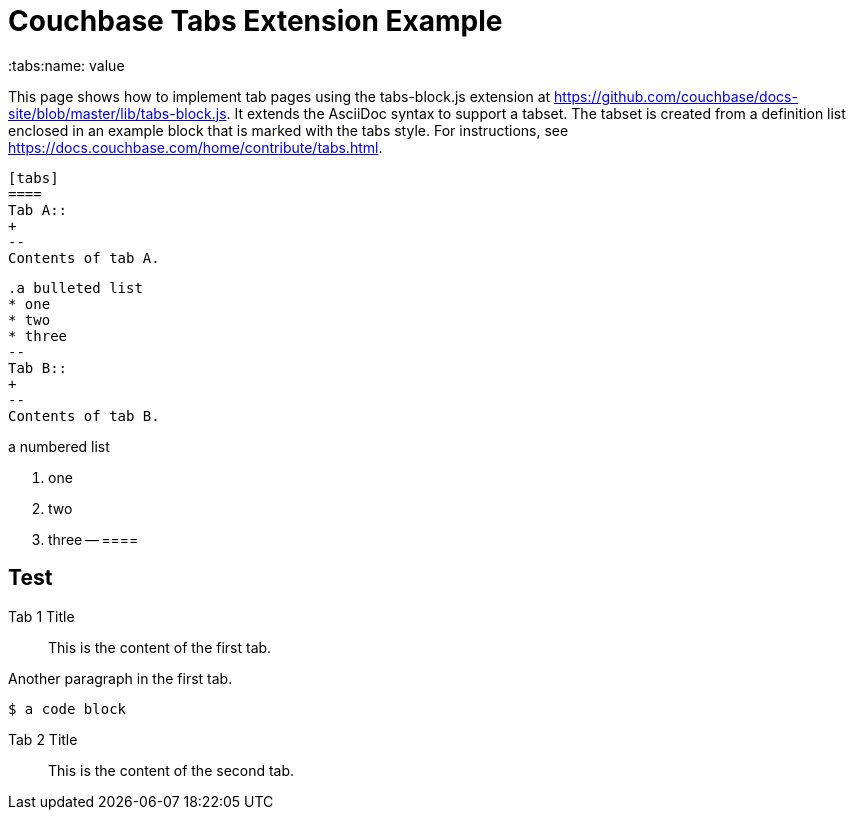 = Couchbase Tabs Extension Example
:tabs:name: value

This page shows how to implement tab pages using the tabs-block.js extension at https://github.com/couchbase/docs-site/blob/master/lib/tabs-block.js. It extends the AsciiDoc syntax to support a tabset. The tabset is created from a definition list enclosed in an example block that is marked with the tabs style. For instructions, see https://docs.couchbase.com/home/contribute/tabs.html.

 [tabs]
 ====
 Tab A::
 +
 --
 Contents of tab A.

 .a bulleted list
 * one
 * two
 * three
 --
 Tab B::
 +
 --
 Contents of tab B.

.a numbered list
 . one
 . two
 . three
 --
 ====

== Test

[{tabs}]
====
Tab 1 Title::
+

This is the content of the first tab.

Another paragraph in the first tab.

[source,console]
----
$ a code block
----
--

Tab 2 Title::
+
This is the content of the second tab.
====
